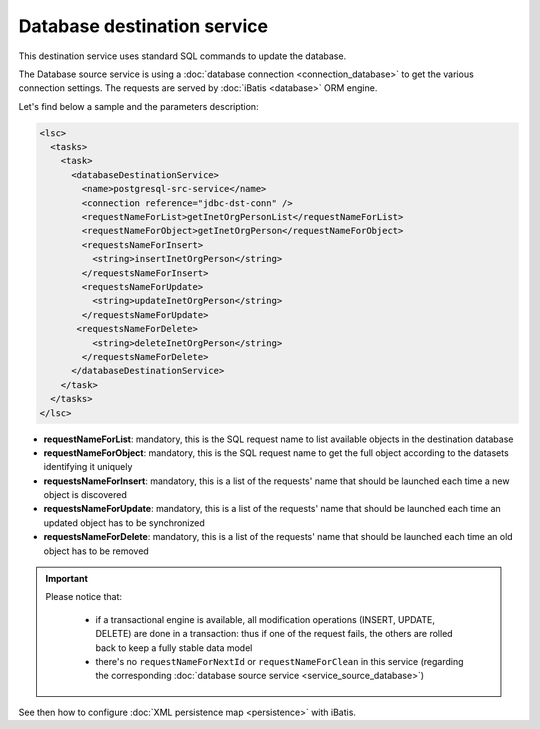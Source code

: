 ****************************
Database destination service
****************************

This destination service uses standard SQL commands to update the database.

The Database source service is using a :doc:`database connection <connection_database>` to get the various connection settings. The requests are served by :doc:`iBatis <database>` ORM engine.

Let's find below a sample and the parameters description:

.. code-block:: XML

    <lsc>
      <tasks>
        <task>
          <databaseDestinationService>
            <name>postgresql-src-service</name>
            <connection reference="jdbc-dst-conn" />
            <requestNameForList>getInetOrgPersonList</requestNameForList>
            <requestNameForObject>getInetOrgPerson</requestNameForObject>
            <requestsNameForInsert>
              <string>insertInetOrgPerson</string>
            </requestsNameForInsert>
            <requestsNameForUpdate>
              <string>updateInetOrgPerson</string>
            </requestsNameForUpdate>
           <requestsNameForDelete>
              <string>deleteInetOrgPerson</string>
            </requestsNameForDelete>
          </databaseDestinationService>
        </task>
      </tasks>
    </lsc>

* **requestNameForList**: mandatory, this is the SQL request name to list available objects in the destination database
* **requestNameForObject**: mandatory, this is the SQL request name to get the full object according to the datasets identifying it uniquely
* **requestsNameForInsert**: mandatory, this is a list of the requests' name that should be launched each time a new object is discovered
* **requestsNameForUpdate**: mandatory, this is a list of the requests' name that should be launched each time an updated object has to be synchronized
* **requestsNameForDelete**: mandatory, this is a list of the requests' name that should be launched each time an old object has to be removed

.. important::

    Please notice that:

        * if a transactional engine is available, all modification operations (INSERT, UPDATE, DELETE) are done in a transaction: thus if one of the request fails, the others are rolled back to keep a fully stable data model
        * there's no ``requestNameForNextId`` or ``requestNameForClean`` in this service (regarding the corresponding :doc:`database source service <service_source_database>`)


See then how to configure :doc:`XML persistence map <persistence>` with iBatis.

